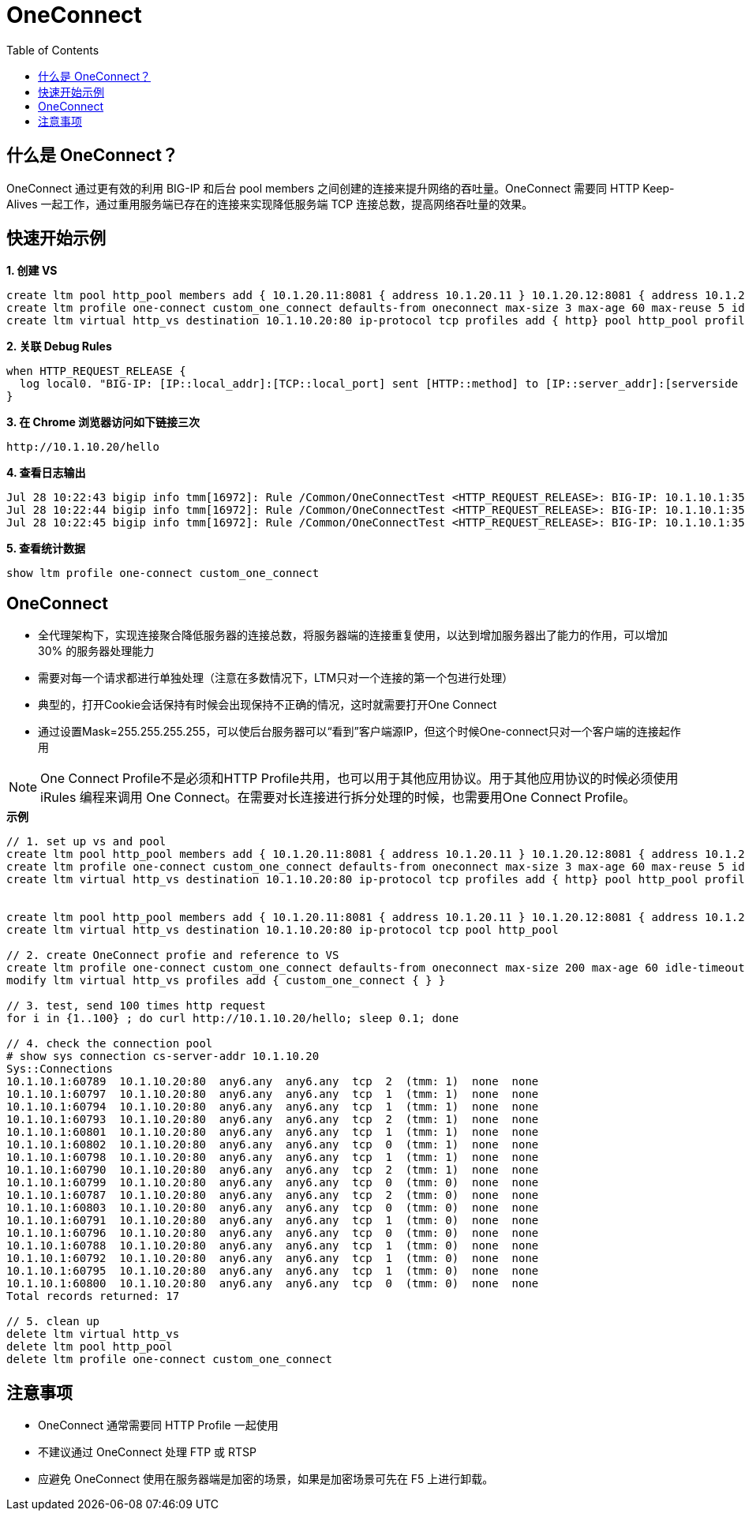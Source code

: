 = OneConnect
:toc: manual

== 什么是 OneConnect？

OneConnect 通过更有效的利用 BIG-IP 和后台 pool members 之间创建的连接来提升网络的吞吐量。OneConnect 需要同 HTTP Keep-Alives 一起工作，通过重用服务端已存在的连接来实现降低服务端 TCP 连接总数，提高网络吞吐量的效果。

== 快速开始示例

[source, bash]
.*1. 创建 VS*
----
create ltm pool http_pool members add { 10.1.20.11:8081 { address 10.1.20.11 } 10.1.20.12:8081 { address 10.1.20.12 } }
create ltm profile one-connect custom_one_connect defaults-from oneconnect max-size 3 max-age 60 max-reuse 5 idle-timeout-override 30 source-mask 255.255.255.0 limit-type idle
create ltm virtual http_vs destination 10.1.10.20:80 ip-protocol tcp profiles add { http} pool http_pool profiles add { custom_one_connect }
----

[source, bash]
.*2. 关联 Debug Rules*
----
when HTTP_REQUEST_RELEASE {
  log local0. "BIG-IP: [IP::local_addr]:[TCP::local_port] sent [HTTP::method] to [IP::server_addr]:[serverside {TCP::remote_port}]"
}
----

[source, bash]
.*3. 在 Chrome 浏览器访问如下链接三次*
----
http://10.1.10.20/hello
----

[source, bash]
.*4. 查看日志输出*
----
Jul 28 10:22:43 bigip info tmm[16972]: Rule /Common/OneConnectTest <HTTP_REQUEST_RELEASE>: BIG-IP: 10.1.10.1:35709 sent GET to 10.1.20.11:8081
Jul 28 10:22:44 bigip info tmm[16972]: Rule /Common/OneConnectTest <HTTP_REQUEST_RELEASE>: BIG-IP: 10.1.10.1:35709 sent GET to 10.1.20.12:8081
Jul 28 10:22:45 bigip info tmm[16972]: Rule /Common/OneConnectTest <HTTP_REQUEST_RELEASE>: BIG-IP: 10.1.10.1:35711 sent GET to 10.1.20.11:8081
----

[source, bash]
.*5. 查看统计数据*
----
show ltm profile one-connect custom_one_connect
----


== OneConnect

* 全代理架构下，实现连接聚合降低服务器的连接总数，将服务器端的连接重复使用，以达到增加服务器出了能力的作用，可以增加 30% 的服务器处理能力
* 需要对每一个请求都进行单独处理（注意在多数情况下，LTM只对一个连接的第一个包进行处理）
* 典型的，打开Cookie会话保持有时候会出现保持不正确的情况，这时就需要打开One Connect
* 通过设置Mask=255.255.255.255，可以使后台服务器可以“看到”客户端源IP，但这个时候One-connect只对一个客户端的连接起作用

NOTE: One Connect Profile不是必须和HTTP Profile共用，也可以用于其他应用协议。用于其他应用协议的时候必须使用 iRules 编程来调用 One Connect。在需要对长连接进行拆分处理的时候，也需要用One Connect Profile。

[source, bash]
.*示例*
----
// 1. set up vs and pool
create ltm pool http_pool members add { 10.1.20.11:8081 { address 10.1.20.11 } 10.1.20.12:8081 { address 10.1.20.12 } }
create ltm profile one-connect custom_one_connect defaults-from oneconnect max-size 3 max-age 60 max-reuse 5 idle-timeout-override 30 source-mask 255.255.255.0 limit-type idle
create ltm virtual http_vs destination 10.1.10.20:80 ip-protocol tcp profiles add { http} pool http_pool profiles add { custom_one_connect }


create ltm pool http_pool members add { 10.1.20.11:8081 { address 10.1.20.11 } 10.1.20.12:8081 { address 10.1.20.12 } 10.1.20.13:8081 { address 10.1.20.13 } }
create ltm virtual http_vs destination 10.1.10.20:80 ip-protocol tcp pool http_pool

// 2. create OneConnect profie and reference to VS
create ltm profile one-connect custom_one_connect defaults-from oneconnect max-size 200 max-age 60 idle-timeout-override 30 source-mask 255.255.255.0 limit-type idle
modify ltm virtual http_vs profiles add { custom_one_connect { } }

// 3. test, send 100 times http request
for i in {1..100} ; do curl http://10.1.10.20/hello; sleep 0.1; done

// 4. check the connection pool 
# show sys connection cs-server-addr 10.1.10.20
Sys::Connections
10.1.10.1:60789  10.1.10.20:80  any6.any  any6.any  tcp  2  (tmm: 1)  none  none
10.1.10.1:60797  10.1.10.20:80  any6.any  any6.any  tcp  1  (tmm: 1)  none  none
10.1.10.1:60794  10.1.10.20:80  any6.any  any6.any  tcp  1  (tmm: 1)  none  none
10.1.10.1:60793  10.1.10.20:80  any6.any  any6.any  tcp  2  (tmm: 1)  none  none
10.1.10.1:60801  10.1.10.20:80  any6.any  any6.any  tcp  1  (tmm: 1)  none  none
10.1.10.1:60802  10.1.10.20:80  any6.any  any6.any  tcp  0  (tmm: 1)  none  none
10.1.10.1:60798  10.1.10.20:80  any6.any  any6.any  tcp  1  (tmm: 1)  none  none
10.1.10.1:60790  10.1.10.20:80  any6.any  any6.any  tcp  2  (tmm: 1)  none  none
10.1.10.1:60799  10.1.10.20:80  any6.any  any6.any  tcp  0  (tmm: 0)  none  none
10.1.10.1:60787  10.1.10.20:80  any6.any  any6.any  tcp  2  (tmm: 0)  none  none
10.1.10.1:60803  10.1.10.20:80  any6.any  any6.any  tcp  0  (tmm: 0)  none  none
10.1.10.1:60791  10.1.10.20:80  any6.any  any6.any  tcp  1  (tmm: 0)  none  none
10.1.10.1:60796  10.1.10.20:80  any6.any  any6.any  tcp  0  (tmm: 0)  none  none
10.1.10.1:60788  10.1.10.20:80  any6.any  any6.any  tcp  1  (tmm: 0)  none  none
10.1.10.1:60792  10.1.10.20:80  any6.any  any6.any  tcp  1  (tmm: 0)  none  none
10.1.10.1:60795  10.1.10.20:80  any6.any  any6.any  tcp  1  (tmm: 0)  none  none
10.1.10.1:60800  10.1.10.20:80  any6.any  any6.any  tcp  0  (tmm: 0)  none  none
Total records returned: 17

// 5. clean up
delete ltm virtual http_vs
delete ltm pool http_pool
delete ltm profile one-connect custom_one_connect 
----

== 注意事项

* OneConnect 通常需要同 HTTP Profile 一起使用
* 不建议通过 OneConnect 处理 FTP 或 RTSP
* 应避免 OneConnect 使用在服务器端是加密的场景，如果是加密场景可先在 F5 上进行卸载。 
